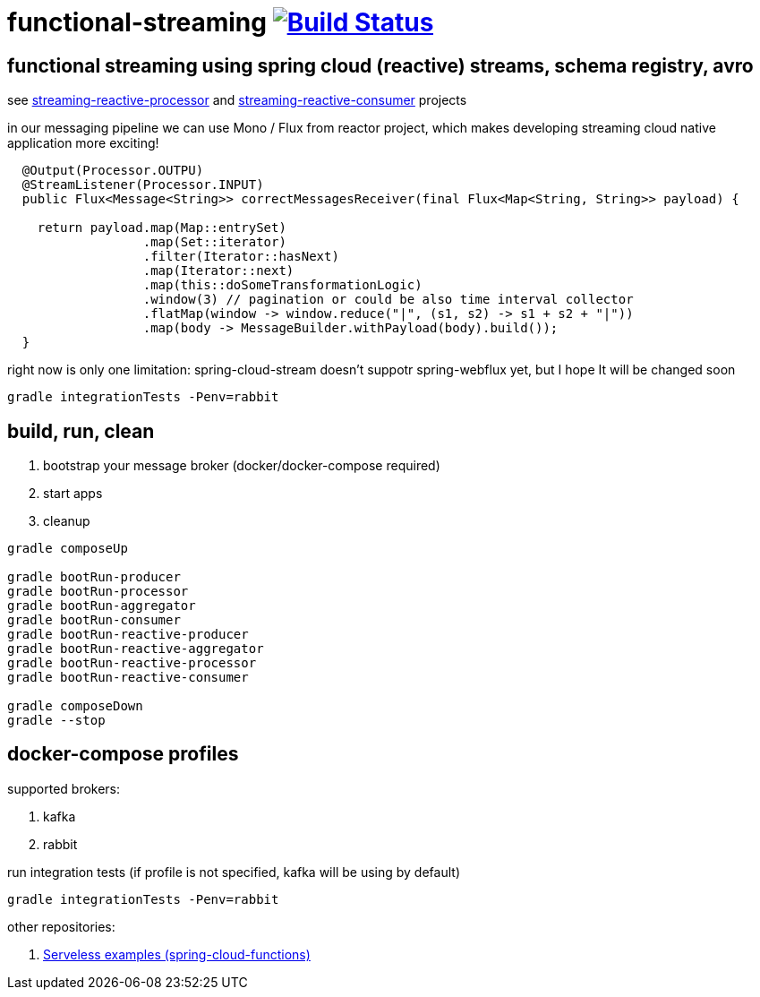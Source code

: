 = functional-streaming image:https://travis-ci.org/daggerok/functional-streaming.svg?branch=master["Build Status", link="https://travis-ci.org/daggerok/functional-streaming"]

== functional streaming using spring cloud (reactive) streams, schema registry, avro

see https://github.com/daggerok/functional-streaming/tree/master/streaming-reactive-processor[streaming-reactive-processor] and https://github.com/daggerok/functional-streaming/tree/master/streaming-reactive-consumer[streaming-reactive-consumer] projects

in our messaging pipeline we can use Mono / Flux from reactor project, which makes developing streaming cloud native application more exciting!

[source,java]
----
  @Output(Processor.OUTPU)
  @StreamListener(Processor.INPUT)
  public Flux<Message<String>> correctMessagesReceiver(final Flux<Map<String, String>> payload) {

    return payload.map(Map::entrySet)
                  .map(Set::iterator)
                  .filter(Iterator::hasNext)
                  .map(Iterator::next)
                  .map(this::doSomeTransformationLogic)
                  .window(3) // pagination or could be also time interval collector
                  .flatMap(window -> window.reduce("|", (s1, s2) -> s1 + s2 + "|"))
                  .map(body -> MessageBuilder.withPayload(body).build());
  }
----

right now is only one limitation: spring-cloud-stream doesn't suppotr spring-webflux yet, but I hope It will be changed soon

[source,bash]
gradle integrationTests -Penv=rabbit

== build, run, clean

. bootstrap your message broker (docker/docker-compose required)
. start apps
. cleanup

[source,bash]
----
gradle composeUp

gradle bootRun-producer
gradle bootRun-processor
gradle bootRun-aggregator
gradle bootRun-consumer
gradle bootRun-reactive-producer
gradle bootRun-reactive-aggregator
gradle bootRun-reactive-processor
gradle bootRun-reactive-consumer

gradle composeDown
gradle --stop
----

== docker-compose profiles

supported brokers:

. kafka
. rabbit

run integration tests (if profile is not specified, kafka will be using by default)

[source,bash]
gradle integrationTests -Penv=rabbit

other repositories:

. link:https://github.com/daggerok/serverless-examples[Serveless examples (spring-cloud-functions)]

